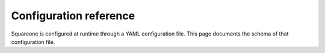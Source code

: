 #######################
Configuration reference
#######################

Squareone is configured at runtime through a YAML configuration file.
This page documents the schema of that configuration file.

.. jsonschema:: ../../../apps/squareone/squareone.config.schema.json
   :lift_description: True
